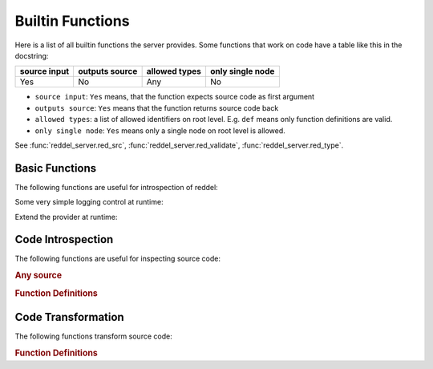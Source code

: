 =================
Builtin Functions
=================

Here is a list of all builtin functions the server provides.
Some functions that work on code have a table like this in the docstring:

.. table::

    +--------------+----------------+---------------+------------------+
    | source input | outputs source | allowed types | only single node |
    +==============+================+===============+==================+
    | Yes          | No             | Any           | No               |
    +--------------+----------------+---------------+------------------+

- ``source input``: ``Yes`` means, that the function expects source code as first argument
- ``outputs source``: ``Yes``  means that the function returns source code back
- ``allowed types``: a list of allowed identifiers on root level. E.g. ``def`` means only function
  definitions are valid.
- ``only single node``: ``Yes`` means only a single node on root level is allowed.

See :func:`reddel_server.red_src`, :func:`reddel_server.red_validate`, :func:`reddel_server.red_type`.

Basic Functions
===============

The following functions are useful for introspection of reddel:

.. automethod:: reddel_server.ProviderBase.list_methods
   :noindex:
.. automethod:: reddel_server.ProviderBase.help
   :noindex:
.. automethod:: reddel_server.ProviderBase.echo
   :noindex:
.. automethod:: reddel_server.ProviderBase.reddel_version
   :noindex:

Some very simple logging control at runtime:

.. automethod:: reddel_server.Server.set_logging_level
   :noindex:

Extend the provider at runtime:

.. automethod:: reddel_server.ChainedProvider.add_provider
   :noindex:

Code Introspection
==================

The following functions are useful for inspecting source code:

.. rubric:: Any source

.. automethod:: reddel_server.RedBaronProvider.analyze
   :noindex:
.. automethod:: reddel_server.RedBaronProvider.get_parents
   :noindex:

.. rubric:: Function Definitions

.. automethod:: reddel_server.RedBaronProvider.get_args
   :noindex:

Code Transformation
===================

The following functions transform source code:

.. rubric:: Function Definitions

.. automethod:: reddel_server.RedBaronProvider.rename_arg
   :noindex:
.. automethod:: reddel_server.RedBaronProvider.add_arg
   :noindex:
